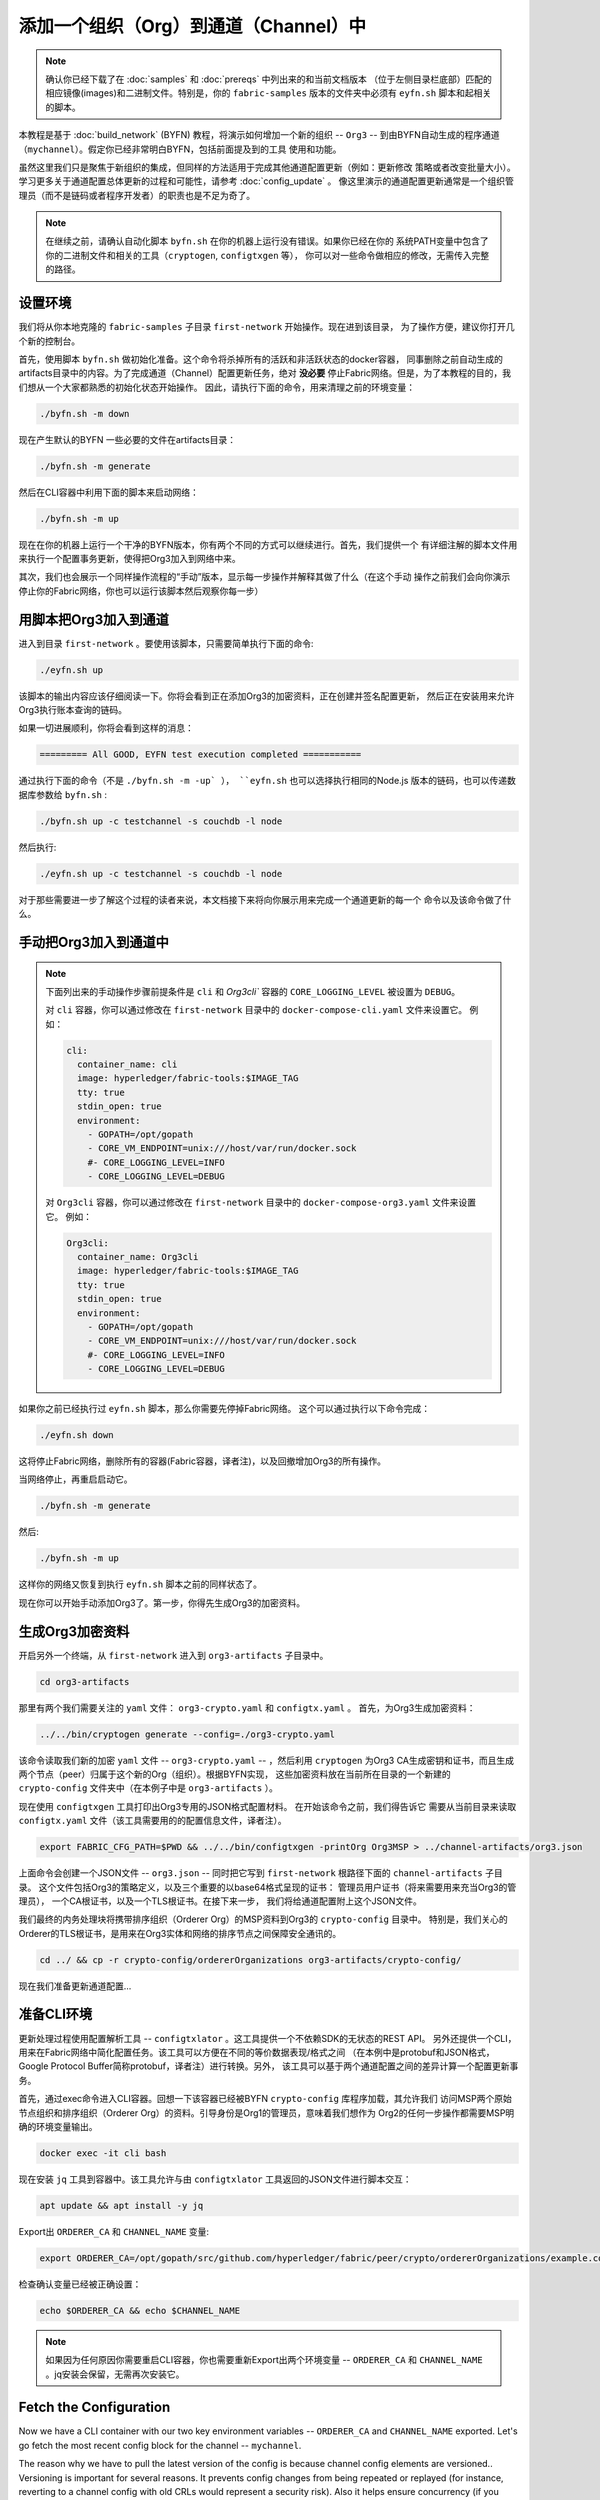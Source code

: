 添加一个组织（Org）到通道（Channel）中
==========================

.. note:: 确认你已经下载了在 :doc:`samples` 和 :doc:`prereqs` 中列出来的和当前文档版本
          （位于左侧目录栏底部）匹配的相应镜像(images)和二进制文件。特别是，你的
          ``fabric-samples`` 版本的文件夹中必须有 ``eyfn.sh`` 脚本和起相关的脚本。

本教程是基于 :doc:`build_network` (BYFN) 教程，将演示如何增加一个新的组织 -- ``Org3`` -- 
到由BYFN自动生成的程序通道（``mychannel``）。假定你已经非常明白BYFN，包括前面提及到的工具
使用和功能。

虽然这里我们只是聚焦于新组织的集成，但同样的方法适用于完成其他通道配置更新（例如：更新修改
策略或者改变批量大小）。 学习更多关于通道配置总体更新的过程和可能性，请参考 :doc:`config_update` 。
像这里演示的通道配置更新通常是一个组织管理员（而不是链码或者程序开发者）的职责也是不足为奇了。

.. note:: 在继续之前，请确认自动化脚本 ``byfn.sh`` 在你的机器上运行没有错误。如果你已经在你的
          系统PATH变量中包含了你的二进制文件和相关的工具（``cryptogen``, ``configtxgen`` 等），
          你可以对一些命令做相应的修改，无需传入完整的路径。

设置环境
~~~~~~~~~~~~~~~~~~~~~

我们将从你本地克隆的 ``fabric-samples`` 子目录 ``first-network`` 开始操作。现在进到该目录，
为了操作方便，建议你打开几个新的控制台。

首先，使用脚本 ``byfn.sh`` 做初始化准备。这个命令将杀掉所有的活跃和非活跃状态的docker容器，
同事删除之前自动生成的artifacts目录中的内容。为了完成通道（Channel）配置更新任务，绝对
**没必要** 停止Fabric网络。但是，为了本教程的目的，我们想从一个大家都熟悉的初始化状态开始操作。
因此，请执行下面的命令，用来清理之前的环境变量：

.. code:: bash

  ./byfn.sh -m down

现在产生默认的BYFN 一些必要的文件在artifacts目录：

.. code:: bash

  ./byfn.sh -m generate

然后在CLI容器中利用下面的脚本来启动网络：

.. code:: bash

  ./byfn.sh -m up

现在在你的机器上运行一个干净的BYFN版本，你有两个不同的方式可以继续进行。首先，我们提供一个
有详细注解的脚本文件用来执行一个配置事务更新，使得把Org3加入到网络中来。

其次，我们也会展示一个同样操作流程的“手动”版本，显示每一步操作并解释其做了什么（在这个手动
操作之前我们会向你演示停止你的Fabric网络，你也可以运行该脚本然后观察你每一步）

用脚本把Org3加入到通道
~~~~~~~~~~~~~~~~~~~~~~~

进入到目录 ``first-network`` 。要使用该脚本，只需要简单执行下面的命令:

.. code:: bash

  ./eyfn.sh up

该脚本的输出内容应该仔细阅读一下。你将会看到正在添加Org3的加密资料，正在创建并签名配置更新，
然后正在安装用来允许Org3执行账本查询的链码。

如果一切进展顺利，你将会看到这样的消息：

.. code:: bash

  ========= All GOOD, EYFN test execution completed ===========

通过执行下面的命令（不是 ``./byfn.sh -m -up` ）， ``eyfn.sh`` 也可以选择执行相同的Node.js
版本的链码，也可以传递数据库参数给 ``byfn.sh`` :

.. code:: bash

  ./byfn.sh up -c testchannel -s couchdb -l node

然后执行:

.. code:: bash

  ./eyfn.sh up -c testchannel -s couchdb -l node

对于那些需要进一步了解这个过程的读者来说，本文档接下来将向你展示用来完成一个通道更新的每一个
命令以及该命令做了什么。

手动把Org3加入到通道中
~~~~~~~~~~~~~~~~~~~~~~~

.. note:: 下面列出来的手动操作步骤前提条件是 ``cli`` 和 `Org3cli`` 容器的
          ``CORE_LOGGING_LEVEL`` 被设置为 ``DEBUG``。

          对 ``cli`` 容器，你可以通过修改在 ``first-network`` 目录中的 
          ``docker-compose-cli.yaml`` 文件来设置它。
          例如：

          .. code::

            cli:
              container_name: cli
              image: hyperledger/fabric-tools:$IMAGE_TAG
              tty: true
              stdin_open: true
              environment:
                - GOPATH=/opt/gopath
                - CORE_VM_ENDPOINT=unix:///host/var/run/docker.sock
                #- CORE_LOGGING_LEVEL=INFO
                - CORE_LOGGING_LEVEL=DEBUG

          对 ``Org3cli`` 容器，你可以通过修改在 ``first-network`` 目录中的 
          ``docker-compose-org3.yaml`` 文件来设置它。
          例如：

          .. code::

            Org3cli:
              container_name: Org3cli
              image: hyperledger/fabric-tools:$IMAGE_TAG
              tty: true
              stdin_open: true
              environment:
                - GOPATH=/opt/gopath
                - CORE_VM_ENDPOINT=unix:///host/var/run/docker.sock
                #- CORE_LOGGING_LEVEL=INFO
                - CORE_LOGGING_LEVEL=DEBUG

如果你之前已经执行过 ``eyfn.sh`` 脚本，那么你需要先停掉Fabric网络。
这个可以通过执行以下命令完成：

.. code:: bash

  ./eyfn.sh down

这将停止Fabric网络，删除所有的容器(Fabric容器，译者注)，以及回撤增加Org3的所有操作。

当网络停止，再重启启动它。

.. code:: bash

  ./byfn.sh -m generate

然后:

.. code:: bash

  ./byfn.sh -m up

这样你的网络又恢复到执行 ``eyfn.sh`` 脚本之前的同样状态了。

现在你可以开始手动添加Org3了。第一步，你得先生成Org3的加密资料。

生成Org3加密资料
~~~~~~~~~~~~~~~~~~

开启另外一个终端，从 ``first-network`` 进入到 ``org3-artifacts`` 子目录中。

.. code:: bash

  cd org3-artifacts

那里有两个我们需要关注的 ``yaml`` 文件： ``org3-crypto.yaml`` 和 ``configtx.yaml`` 。
首先，为Org3生成加密资料：

.. code:: bash

  ../../bin/cryptogen generate --config=./org3-crypto.yaml

该命令读取我们新的加密 ``yaml`` 文件 -- ``org3-crypto.yaml`` -- ，然后利用 ``cryptogen`` 
为Org3 CA生成密钥和证书，而且生成两个节点（peer）归属于这个新的Org（组织）。根据BYFN实现，
这些加密资料放在当前所在目录的一个新建的 ``crypto-config`` 文件夹中（在本例子中是 ``org3-artifacts`` ）。

现在使用 ``configtxgen`` 工具打印出Org3专用的JSON格式配置材料。 在开始该命令之前，我们得告诉它
需要从当前目录来读取 ``configtx.yaml`` 文件（该工具需要用的的配置信息文件，译者注）。

.. code:: bash

    export FABRIC_CFG_PATH=$PWD && ../../bin/configtxgen -printOrg Org3MSP > ../channel-artifacts/org3.json

上面命令会创建一个JSON文件 -- ``org3.json`` -- 同时把它写到 ``first-network`` 根路径下面的
``channel-artifacts`` 子目录。 这个文件包括Org3的策略定义，以及三个重要的以base64格式呈现的证书：
管理员用户证书（将来需要用来充当Org3的管理员）， 一个CA根证书，以及一个TLS根证书。在接下来一步，
我们将给通道配置附上这个JSON文件。

我们最终的内务处理块将携带排序组织（Orderer Org）的MSP资料到Org3的 ``crypto-config`` 目录中。
特别是，我们关心的Orderer的TLS根证书，是用来在Org3实体和网络的排序节点之间保障安全通讯的。

.. code:: bash

  cd ../ && cp -r crypto-config/ordererOrganizations org3-artifacts/crypto-config/

现在我们准备更新通道配置...

准备CLI环境
~~~~~~~~~~~~

更新处理过程使用配置解析工具 -- ``configtxlator`` 。这工具提供一个不依赖SDK的无状态的REST API。
另外还提供一个CLI，用来在Fabric网络中简化配置任务。该工具可以方便在不同的等价数据表现/格式之间
（在本例中是protobuf和JSON格式， Google Protocol Buffer简称protobuf，译者注）进行转换。另外，
该工具可以基于两个通道配置之间的差异计算一个配置更新事务。

首先，通过exec命令进入CLI容器。回想一下该容器已经被BYFN ``crypto-config`` 库程序加载，其允许我们
访问MSP两个原始节点组织和排序组织（Orderer Org）的资料。引导身份是Org1的管理员，意味着我们想作为
Org2的任何一步操作都需要MSP明确的环境变量输出。

.. code:: bash

  docker exec -it cli bash

现在安装 ``jq`` 工具到容器中。该工具允许与由 ``configtxlator`` 工具返回的JSON文件进行脚本交互：

.. code:: bash

  apt update && apt install -y jq

Export出 ``ORDERER_CA`` 和 ``CHANNEL_NAME`` 变量:

.. code:: bash

  export ORDERER_CA=/opt/gopath/src/github.com/hyperledger/fabric/peer/crypto/ordererOrganizations/example.com/orderers/orderer.example.com/msp/tlscacerts/tlsca.example.com-cert.pem  && export CHANNEL_NAME=mychannel

检查确认变量已经被正确设置：

.. code:: bash

  echo $ORDERER_CA && echo $CHANNEL_NAME

.. note:: 如果因为任何原因你需要重启CLI容器，你也需要重新Export出两个环境变量 -- ``ORDERER_CA`` 
          和 ``CHANNEL_NAME`` 。jq安装会保留，无需再次安装它。

Fetch the Configuration
~~~~~~~~~~~~~~~~~~~~~~~

Now we have a CLI container with our two key environment variables -- ``ORDERER_CA``
and ``CHANNEL_NAME`` exported.  Let's go fetch the most recent config block for the
channel -- ``mychannel``.

The reason why we have to pull the latest version of the config is because channel
config elements are versioned.. Versioning is important for several reasons. It prevents
config changes from being repeated or replayed (for instance, reverting to a channel config
with old CRLs would represent a security risk). Also it helps ensure concurrency (if you
want to remove an Org from your channel, for example, after a new Org has been added,
versioning will help prevent you from removing both Orgs, instead of just the Org you want
to remove).

.. code:: bash

  peer channel fetch config config_block.pb -o orderer.example.com:7050 -c $CHANNEL_NAME --tls --cafile $ORDERER_CA

This command saves the binary protobuf channel configuration block to
``config_block.pb``. Note that the choice of name and file extension is arbitrary.
However, following a convention which identifies both the type of object being
represented and its encoding (protobuf or JSON) is recommended.

When you issued the ``peer channel fetch`` command, there was a decent amount of
output in the terminal. The last line in the logs is of interest:

.. code:: bash

  2017-11-07 17:17:57.383 UTC [channelCmd] readBlock -> DEBU 011 Received block: 2

This is telling us that the most recent configuration block for ``mychannel`` is
actually block 2, **NOT** the genesis block. By default, the ``peer channel fetch config``
command returns the most **recent** configuration block for the targeted channel, which
in this case is the third block. This is because the BYFN script defined anchor
peers for our two organizations -- ``Org1`` and ``Org2`` -- in two separate channel update
transactions.

As a result, we have the following configuration sequence:

  * block 0: genesis block
  * block 1: Org1 anchor peer update
  * block 2: Org2 anchor peer update

Convert the Configuration to JSON and Trim It Down
~~~~~~~~~~~~~~~~~~~~~~~~~~~~~~~~~~~~~~~~~~~~~~~~~~

Now we will make use of the ``configtxlator`` tool to decode this channel
configuration block into JSON format (which can be read and modified by humans).
We also must strip away all of the headers, metadata, creator signatures, and
so on that are irrelevant to the change we want to make. We accomplish this by
means of the ``jq`` tool:

.. code:: bash

  configtxlator proto_decode --input config_block.pb --type common.Block | jq .data.data[0].payload.data.config > config.json

This leaves us with a trimmed down JSON object -- ``config.json``, located in
the ``fabric-samples`` folder inside ``first-network`` -- which
will serve as the baseline for our config update.

Take a moment to open this file inside your text editor of choice (or in your
browser). Even after you're done with this tutorial, it will be worth studying it
as it reveals the underlying configuration structure and the other kind of channel
updates that can be made. We discuss them in more detail in :doc:`config_update`.

Add the Org3 Crypto Material
~~~~~~~~~~~~~~~~~~~~~~~~~~~~

.. note:: The steps you've taken up to this point will be nearly identical no matter
          what kind of config update you're trying to make. We've chosen to add an
          org with this tutorial because it's one of the most complex channel
          configuration updates you can attempt.

We'll use the ``jq`` tool once more to append the Org3 configuration definition
-- ``org3.json`` -- to the channel's application groups field, and name the output
-- ``modified_config.json``.

.. code:: bash

  jq -s '.[0] * {"channel_group":{"groups":{"Application":{"groups": {"Org3MSP":.[1]}}}}}' config.json ./channel-artifacts/org3.json > modified_config.json

Now, within the CLI container we have two JSON files of interest -- ``config.json``
and ``modified_config.json``. The initial file contains only Org1 and Org2 material,
whereas "modified" file contains all three Orgs. At this point it's simply
a matter of re-encoding these two JSON files and calculating the delta.

First, translate ``config.json`` back into a protobuf called ``config.pb``:

.. code:: bash

  configtxlator proto_encode --input config.json --type common.Config --output config.pb

Next, encode ``modified_config.json`` to ``modified_config.pb``:

.. code:: bash

  configtxlator proto_encode --input modified_config.json --type common.Config --output modified_config.pb

Now use ``configtxlator`` to calculate the delta between these two config
protobufs. This command will output a new protobuf binary named ``org3_update.pb``:

.. code:: bash

  configtxlator compute_update --channel_id $CHANNEL_NAME --original config.pb --updated modified_config.pb --output org3_update.pb

This new proto -- ``org3_update.pb`` -- contains the Org3 definitions and high
level pointers to the Org1 and Org2 material. We are able to forgo the extensive
MSP material and modification policy information for Org1 and Org2 because this
data is already present within the channel's genesis block. As such, we only need
the delta between the two configurations.

Before submitting the channel update, we need to perform a few final steps. First,
let's decode this object into editable JSON format and call it ``org3_update.json``:

.. code:: bash

  configtxlator proto_decode --input org3_update.pb --type common.ConfigUpdate | jq . > org3_update.json

Now, we have a decoded update file -- ``org3_update.json`` -- that we need to wrap
in an envelope message. This step will give us back the header field that we stripped away
earlier. We'll name this file ``org3_update_in_envelope.json``:

.. code:: bash

  echo '{"payload":{"header":{"channel_header":{"channel_id":"mychannel", "type":2}},"data":{"config_update":'$(cat org3_update.json)'}}}' | jq . > org3_update_in_envelope.json

Using our properly formed JSON -- ``org3_update_in_envelope.json`` -- we will
leverage the ``configtxlator`` tool one last time and convert it into the
fully fledged protobuf format that Fabric requires. We'll name our final update
object ``org3_update_in_envelope.pb``:

.. code:: bash

  configtxlator proto_encode --input org3_update_in_envelope.json --type common.Envelope --output org3_update_in_envelope.pb

Sign and Submit the Config Update
~~~~~~~~~~~~~~~~~~~~~~~~~~~~~~~~~

Almost done!

We now have a protobuf binary -- ``org3_update_in_envelope.pb`` -- within
our CLI container. However, we need signatures from the requisite Admin users
before the config can be written to the ledger. The modification policy (mod_policy)
for our channel Application group is set to the default of "MAJORITY", which means that
we need a majority of existing org admins to sign it. Because we have only two orgs --
Org1 and Org2 -- and the majority of two is two, we need both of them to sign. Without
both signatures, the ordering service will reject the transaction for failing to
fulfill the policy.

First, let's sign this update proto as the Org1 Admin. Remember that the CLI container
is bootstrapped with the Org1 MSP material, so we simply need to issue the
``peer channel signconfigtx`` command:

.. code:: bash

  peer channel signconfigtx -f org3_update_in_envelope.pb

The final step is to switch the CLI container's identity to reflect the Org2 Admin
user. We do this by exporting four environment variables specific to the Org2 MSP.

.. note:: Switching between organizations to sign a config transaction (or to do anything
          else) is not reflective of a real-world Fabric operation. A single container
          would never be mounted with an entire network's crypto material. Rather, the
          config update would need to be securely passed out-of-band to an Org2
          Admin for inspection and approval.

Export the Org2 environment variables:

.. code:: bash

  # you can issue all of these commands at once

  export CORE_PEER_LOCALMSPID="Org2MSP"

  export CORE_PEER_TLS_ROOTCERT_FILE=/opt/gopath/src/github.com/hyperledger/fabric/peer/crypto/peerOrganizations/org2.example.com/peers/peer0.org2.example.com/tls/ca.crt

  export CORE_PEER_MSPCONFIGPATH=/opt/gopath/src/github.com/hyperledger/fabric/peer/crypto/peerOrganizations/org2.example.com/users/Admin@org2.example.com/msp

  export CORE_PEER_ADDRESS=peer0.org2.example.com:7051

Lastly, we will issue the ``peer channel update`` command. The Org2 Admin signature
will be attached to this call so there is no need to manually sign the protobuf a
second time:

.. note:: The upcoming update call to the ordering service will undergo a series
          of systematic signature and policy checks. As such you may find it
          useful to stream and inspect the ordering node's logs. From another shell,
          issue a ``docker logs -f orderer.example.com`` command to display them.

Send the update call:

.. code:: bash

  peer channel update -f org3_update_in_envelope.pb -c $CHANNEL_NAME -o orderer.example.com:7050 --tls --cafile $ORDERER_CA

You should see a message digest indication similar to the following if your
update has been submitted successfully:

.. code:: bash

  2018-02-24 18:56:33.499 UTC [msp/identity] Sign -> DEBU 00f Sign: digest: 3207B24E40DE2FAB87A2E42BC004FEAA1E6FDCA42977CB78C64F05A88E556ABA

You will also see the submission of our configuration transaction:

.. code:: bash

  2018-02-24 18:56:33.499 UTC [channelCmd] update -> INFO 010 Successfully submitted channel update

The successful channel update call returns a new block -- block 5 -- to all of the
peers on the channel. If you remember, blocks 0-2 are the initial channel
configurations while blocks 3 and 4 are the instantiation and invocation of
the ``mycc`` chaincode. As such, block 5 serves as the most recent channel
configuration with Org3 now defined on the channel.

Inspect the logs for ``peer0.org1.example.com``:

.. code:: bash

      docker logs -f peer0.org1.example.com

Follow the demonstrated process to fetch and decode the new config block if you wish to inspect
its contents.

Configuring Leader Election
~~~~~~~~~~~~~~~~~~~~~~~~~~~

.. note:: This section is included as a general reference for understanding
          the leader election settings when adding organizations to a network
          after the initial channel configuration has completed. This sample
          defaults to dynamic leader election, which is set for all peers in the
          network in `peer-base.yaml`.

Newly joining peers are bootstrapped with the genesis block, which does not
contain information about the organization that is being added in the channel
configuration update. Therefore new peers are not able to utilize gossip as
they cannot verify blocks forwarded by other peers from their own organization
until they get the configuration transaction which added the organization to the
channel. Newly added peers must therefore have one of the following
configurations so that they receive blocks from the ordering service:

1. To utilize static leader mode, configure the peer to be an organization
leader:

::

    CORE_PEER_GOSSIP_USELEADERELECTION=false
    CORE_PEER_GOSSIP_ORGLEADER=true


.. note:: This configuration must be the same for all new peers added to the
channel.

2. To utilize dynamic leader election, configure the peer to use leader
election:

::

    CORE_PEER_GOSSIP_USELEADERELECTION=true
    CORE_PEER_GOSSIP_ORGLEADER=false


.. note:: Because peers of the newly added organization won't be able to form
          membership view, this option will be similar to the static
          configuration, as each peer will start proclaiming itself to be a
          leader. However, once they get updated with the configuration
          transaction that adds the organization to the channel, there will be
          only one active leader for the organization. Therefore, it is
          recommended to leverage this option if you eventually want the
          organization's peers to utilize leader election.


Join Org3 to the Channel
~~~~~~~~~~~~~~~~~~~~~~~~

At this point, the channel configuration has been updated to include our new
organization -- ``Org3`` -- meaning that peers attached to it can now join ``mychannel``.

First, let's launch the containers for the Org3 peers and an Org3-specific CLI.

Open a new terminal and from ``first-network`` kick off the Org3 docker compose:

.. code:: bash

  docker-compose -f docker-compose-org3.yaml up -d

This new compose file has been configured to bridge across our initial network,
so the two peers and the CLI container will be able to resolve with the existing
peers and ordering node. With the three new containers now running, exec into
the Org3-specific CLI container:

.. code:: bash

  docker exec -it Org3cli bash

Just as we did with the initial CLI container, export the two key environment
variables: ``ORDERER_CA`` and ``CHANNEL_NAME``:

.. code:: bash

  export ORDERER_CA=/opt/gopath/src/github.com/hyperledger/fabric/peer/crypto/ordererOrganizations/example.com/orderers/orderer.example.com/msp/tlscacerts/tlsca.example.com-cert.pem && export CHANNEL_NAME=mychannel

Check to make sure the variables have been properly set:

.. code:: bash

  echo $ORDERER_CA && echo $CHANNEL_NAME

Now let's send a call to the ordering service asking for the genesis block of
``mychannel``. The ordering service is able to verify the Org3 signature
attached to this call as a result of our successful channel update. If Org3
has not been successfully appended to the channel config, the ordering
service should reject this request.

.. note:: Again, you may find it useful to stream the ordering node's logs
          to reveal the sign/verify logic and policy checks.

Use the ``peer channel fetch`` command to retrieve this block:

.. code:: bash

  peer channel fetch 0 mychannel.block -o orderer.example.com:7050 -c $CHANNEL_NAME --tls --cafile $ORDERER_CA

Notice, that we are passing a ``0`` to indicate that we want the first block on
the channel's ledger (i.e. the genesis block). If we simply passed the
``peer channel fetch config`` command, then we would have received block 5 -- the
updated config with Org3 defined. However, we can't begin our ledger with a
downstream block -- we must start with block 0.

Issue the ``peer channel join`` command and pass in the genesis block -- ``mychannel.block``:

.. code:: bash

  peer channel join -b mychannel.block

If you want to join the second peer for Org3, export the ``TLS`` and ``ADDRESS`` variables
and reissue the ``peer channel join command``:

.. code:: bash

  export CORE_PEER_TLS_ROOTCERT_FILE=/opt/gopath/src/github.com/hyperledger/fabric/peer/crypto/peerOrganizations/org3.example.com/peers/peer1.org3.example.com/tls/ca.crt && export CORE_PEER_ADDRESS=peer1.org3.example.com:7051

  peer channel join -b mychannel.block

Upgrade and Invoke Chaincode
~~~~~~~~~~~~~~~~~~~~~~~~~~~~

The final piece of the puzzle is to increment the chaincode version and update
the endorsement policy to include Org3. Since we know that an upgrade is coming,
we can forgo the futile exercise of installing version 1 of the chaincode. We
are solely concerned with the new version where Org3 will be part of the
endorsement policy, therefore we'll jump directly to version 2 of the chaincode.

From the Org3 CLI:

.. code:: bash

  peer chaincode install -n mycc -v 2.0 -p github.com/chaincode/chaincode_example02/go/

Modify the environment variables accordingly and reissue the command if you want to
install the chaincode on the second peer of Org3. Note that a second installation is
not mandated, as you only need to install chaincode on peers that are going to serve as
endorsers or otherwise interface with the ledger (i.e. query only). Peers will
still run the validation logic and serve as committers without a running chaincode
container.

Now jump back to the **original** CLI container and install the new version on the
Org1 and Org2 peers. We submitted the channel update call with the Org2 admin
identity, so the container is still acting on behalf of ``peer0.org2``:

.. code:: bash

  peer chaincode install -n mycc -v 2.0 -p github.com/chaincode/chaincode_example02/go/

Flip to the ``peer0.org1`` identity:

.. code:: bash

  export CORE_PEER_LOCALMSPID="Org1MSP"

  export CORE_PEER_TLS_ROOTCERT_FILE=/opt/gopath/src/github.com/hyperledger/fabric/peer/crypto/peerOrganizations/org1.example.com/peers/peer0.org1.example.com/tls/ca.crt

  export CORE_PEER_MSPCONFIGPATH=/opt/gopath/src/github.com/hyperledger/fabric/peer/crypto/peerOrganizations/org1.example.com/users/Admin@org1.example.com/msp

  export CORE_PEER_ADDRESS=peer0.org1.example.com:7051

And install again:

.. code:: bash

  peer chaincode install -n mycc -v 2.0 -p github.com/chaincode/chaincode_example02/go/

Now we're ready to upgrade the chaincode. There have been no modifications to
the underlying source code, we are simply adding Org3 to the endorsement policy for
a chaincode -- ``mycc`` -- on ``mychannel``.

.. note:: Any identity satisfying the chaincode's instantiation policy can issue
          the upgrade call. By default, these identities are the channel Admins.

Send the call:

.. code:: bash

  peer chaincode upgrade -o orderer.example.com:7050 --tls $CORE_PEER_TLS_ENABLED --cafile $ORDERER_CA -C $CHANNEL_NAME -n mycc -v 2.0 -c '{"Args":["init","a","90","b","210"]}' -P "OR ('Org1MSP.peer','Org2MSP.peer','Org3MSP.peer')"

You can see in the above command that we are specifying our new version by means
of the ``v`` flag. You can also see that the endorsement policy has been modified to
``-P "OR ('Org1MSP.peer','Org2MSP.peer','Org3MSP.peer')"``, reflecting the
addition of Org3 to the policy. The final area of interest is our constructor
request (specified with the ``c`` flag).

As with an instantiate call, a chaincode upgrade requires usage of the ``init``
method. **If** your chaincode requires arguments be passed to the ``init`` method,
then you will need to do so here.

The upgrade call adds a new block -- block 6 -- to the channel's ledger and allows
for the Org3 peers to execute transactions during the endorsement phase. Hop
back to the Org3 CLI container and issue a query for the value of ``a``. This will
take a bit of time because a chaincode image needs to be built for the targeted peer,
and the container needs to start:

.. code:: bash

    peer chaincode query -C $CHANNEL_NAME -n mycc -c '{"Args":["query","a"]}'

We should see a response of ``Query Result: 90``.

Now issue an invocation to move ``10`` from ``a`` to ``b``:

.. code:: bash

    peer chaincode invoke -o orderer.example.com:7050  --tls $CORE_PEER_TLS_ENABLED --cafile $ORDERER_CA -C $CHANNEL_NAME -n mycc -c '{"Args":["invoke","a","b","10"]}'

Query one final time:

.. code:: bash

    peer chaincode query -C $CHANNEL_NAME -n mycc -c '{"Args":["query","a"]}'

We should see a response of ``Query Result: 80``, accurately reflecting the
update of this chaincode's world state.

Conclusion
~~~~~~~~~~

The channel configuration update process is indeed quite involved, but there is a
logical method to the various steps. The endgame is to form a delta transaction object
represented in protobuf binary format and then acquire the requisite number of admin
signatures such that the channel configuration update transaction fulfills the channel's
modification policy.

The ``configtxlator`` and ``jq`` tools, along with the ever-growing ``peer channel``
commands, provide us with the functionality to accomplish this task.

.. Licensed under Creative Commons Attribution 4.0 International License
   https://creativecommons.org/licenses/by/4.0/
